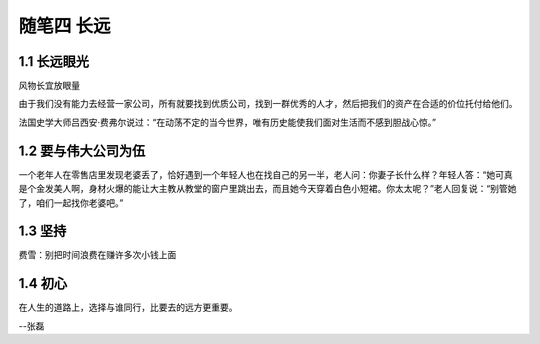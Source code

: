 随笔四 长远
======================

1.1 长远眼光
---------------------

风物长宜放眼量

由于我们没有能力去经营一家公司，所有就要找到优质公司，找到一群优秀的人才，然后把我们的资产在合适的价位托付给他们。

法国史学大师吕西安·费弗尔说过：“在动荡不定的当今世界，唯有历史能使我们面对生活而不感到胆战心惊。”

1.2 要与伟大公司为伍
---------------------

一个老年人在零售店里发现老婆丢了，恰好遇到一个年轻人也在找自己的另一半，老人问：你妻子长什么样？年轻人答：“她可真是个金发美人啊，身材火爆的能让大主教从教堂的窗户里跳出去，而且她今天穿着白色小短裙。你太太呢？”老人回复说：“别管她了，咱们一起找你老婆吧。”

1.3 坚持
---------------------

费雪：别把时间浪费在赚许多次小钱上面


1.4 初心
---------------------

在人生的道路上，选择与谁同行，比要去的远方更重要。

--张磊

